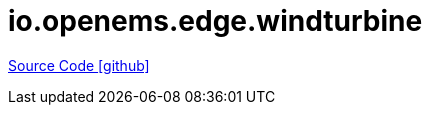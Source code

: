 = io.openems.edge.windturbine

https://github.com/OpenEMS/openems/tree/develop/io.openems.edge.windturbine[Source Code icon:github[]]